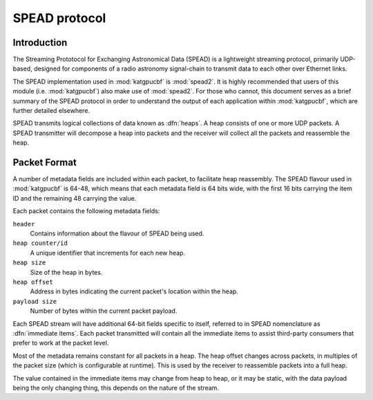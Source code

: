 .. _spead-protocol:

SPEAD protocol
==============

Introduction
------------

The Streaming Prototocol for Exchanging Astronomical Data (SPEAD) is a
lightweight streaming protocol, primarily UDP-based, designed for components
of a radio astronomy signal-chain to transmit data to each other over Ethernet
links.

The SPEAD implementation used in :mod:`katgpucbf` is :mod:`spead2`. It is highly
recommended that users of this module (i.e. :mod:`katgpucbf`) also make use of
:mod:`spead2`. For those who cannot, this document serves as a brief summary
of the SPEAD protocol in order to understand the output of each application
within :mod:`katgpucbf`, which are further detailed elsewhere.

SPEAD transmits logical collections of data known as :dfn:`heaps`. A heap
consists of one or more UDP packets. A SPEAD transmitter will decompose a heap
into packets and the receiver will collect all the packets and reassemble the
heap.


Packet Format
-------------

A number of metadata fields are included within each packet, to facilitate heap
reassembly. The SPEAD flavour used in :mod:`katgpucbf` is 64-48, which means that
each metadata field is 64 bits wide, with the first 16 bits carrying the item ID
and the remaining 48 carrying the value.

Each packet contains the following metadata fields:

``header``
  Contains information about the flavour of SPEAD being used.

``heap counter/id``
  A unique identifier that increments for each new heap.

``heap size``
  Size of the heap in bytes.

``heap offset``
  Address in bytes indicating the current packet's location within the heap.

``payload size``
  Number of bytes within the current packet payload.


Each SPEAD stream will have additional 64-bit fields specific to itself,
referred to in SPEAD nomenclature as :dfn:`immediate items`. Each packet
transmitted will contain all the immediate items to assist third-party consumers
that prefer to work at the packet level.

Most of the metadata remains constant for all packets in a heap. The heap offset
changes across packets, in multiples of the packet size (which is configurable
at runtime). This is used by the receiver to reassemble packets into a full heap.

The value contained in the immediate items may change from heap to heap, or it
may be static, with the data payload being the only changing thing, this depends
on the nature of the stream.
